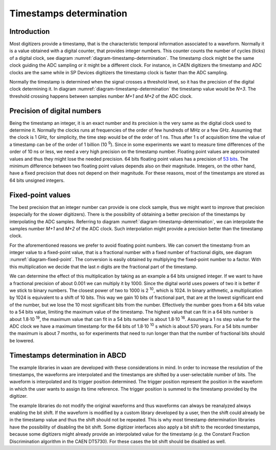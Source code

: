 .. _ch-timestamps:

========================
Timestamps determination
========================

Introduction
------------

.. code-block:: none
    :name: diagram-timestamp-determination
    :caption: Diagram of the typical determination of the timestamp in a digitizer.

                          ...  <= Waveform signal
                         .   ..
          ADC samples => X     .
                        .       ..
                        .         ..  
                       .            X..  
                       .               ...
                      .                   ..
                     .                      ..X
     Threshold => - -.- - - - - - - - - - - - -...- - - - - - - - - - - - - - -
         level      .|                            ...
                  ..                                 ...X...
      X.........X.   |                                      ......X.........X...
    --+----+----+----+----+----+----+----+----+----+----+----+----+----+----+---
      |    |    |    |    |    |    |    |    |    |    |    |    |    |    |   
      N   N+1  N+2  N+3  N+4 <= Timestamp clock ticks  ...  ...  ...  ...  ...
                     ^
                     Threshold crossing clock tick
    --+---------+---------+---------+---------+---------+---------+---------+---
      |         |         |         |         |         |         |         |
      M        M+1       M+2 <= ADC samples ticks      ...       ...       ...

Most digitizers provide a timestamp, that is the characteristic temporal information associated to a waveform.
Normally it is a value obtained with a digital counter, that provides integer numbers.
This counter counts the number of cycles (ticks) of a digital clock, see diagram :numref:`diagram-timestamp-determination`.
The timestamp clock might be the same clock guiding the ADC sampling or it might be a different clock.
For instance, in CAEN digitizers the timestamp and ADC clocks are the same while in SP Devices digitizers the timestamp clock is faster than the ADC sampling.

Normally the timestamp is determined when the signal crosses a threshold level, so it has the precision of the digital clock determining it.
In diagram :numref:`diagram-timestamp-determination` the timestamp value would be `N+3`.
The threshold crossing happens between samples number `M+1` and `M+2` of the ADC clock.

Precision of digital numbers
----------------------------

Being the timestamp an integer, it is an exact number and its precision is the very same as the digital clock used to determine it.
Normally the clocks runs at frequencies of the order of few hundreds of MHz or a few GHz.
Assuming that the clock is 1 GHz, for simplicity, the time step would be of the order of 1 ns.
Thus after 1 s of acquisition time the value of a timestamp can be of the order of 1 billion (10 :sup:`9`).
Since in some experiments we want to measure time differences of the order of 10 ns or less, we need a very high precision on the timestamp number.
Floating point values are approximated values and thus they might lose the needed precision.
64 bits floating point values has a precision of `53 bits <https://en.wikipedia.org/wiki/Floating-point_arithmetic#Range_of_floating-point_numbers>`_.
The minimum difference between two floating point values depends also on their magnitude.
Integers, on the other hand, have a fixed precision that does not depend on their magnitude.
For these reasons, most of the timestamps are stored as 64 bits unsigned integers.

Fixed-point values
------------------

.. code-block:: none
    :name: diagram-fixed-point
    :caption: Diagram of fixed-point numbers.

                                     Integer number: T = 3201942
     
                   Equivalent floating point number: T = 3.201942e6
     
                      Equivalent fixed-point number: T = 3201942.000
        (with three digits of fractional precision)
     
            Emulating fixed-point fractional number: T · 1000 = 3201942000

The best precision that an integer number can provide is one clock sample, thus we might want to improve that precision (especially for the slower digitizers).
There is the possibility of obtaining a better precision of the timestamps by interpolating the ADC samples.
Referring to diagram :numref:`diagram-timestamp-determination`, we can interpolate the samples number `M+1` and `M+2` of the ADC clock.
Such interpolation might provide a precision better than the timestamp clock.

For the aforementioned reasons we prefer to avoid floating point numbers.
We can convert the timestamp from an integer value to a fixed-point value, that is a fractional number with a fixed number of fractional digits, see diagram :numref:`diagram-fixed-point`.
The conversion is easily obtained by multiplying the fixed-point number to a factor.
With this multiplication we decide that the last `n` digits are the fractional part of the timestamp.

We can determine the effect of this multiplication by taking as an example a 64 bits unsigned integer.
If we want to have a fractional precision of about 0.001 we can multiply it by 1000.
Since the digital world uses powers of two it is better if we stick to binary numbers.
The closest power of two to 1000 is 2 :sup:`10`, which is 1024.
In binary arithmetic, a multiplication by 1024 is equivalent to a shift of 10 bits.
This way we gain 10 bits of fractional part, that are at the lowest significant end of the number, but we lose the 10 most significant bits from the number.
Effectively the number goes from a 64 bits value to a 54 bits value, limiting the maximum value of the timestamp.
The highest value that can fit in a 64 bits number is about 1.8·10 :sup:`19`, the maximum value that can fit in a 54 bits number is about 1.8·10 :sup:`16`.
Assuming a 1 ns step value for the ADC clock we have a maximum timestamp for the 64 bits of 1.8·10 :sup:`10` s which is about 570 years.
For a 54 bits number the maximum is about 7 months, so for experiments that need to run longer than that the number of fractional bits should be lowered.

Timestamps determination in ABCD
--------------------------------

The example libraries in ``waan`` are developed with these considerations in mind.
In order to increase the resolution of the timestamps, the waveforms are interpolated and the timestamps are shifted by a user-selectable number of bits.
The waveform is interpolated and its trigger position determined.
The trigger position represent the position in the waveform in which the user wants to assign its time reference.
The trigger position is summed to the timestamp provided by the digitizer.

The example libraries do not modify the original waveforms and thus waveforms can always be reanalyzed always enabling the bit shift.
If the waveform is modified by a custom library developed by a user, then the shift could already be in the timestamp value and thus the shift should not be repeated.
This is why most timestamp determination libraries have the possibility of disabling the bit shift.
Some digitizer interfaces also apply a bit shift to the recorded timestamps, because some digitizers might already provide an interpolated value for the timestamp (*e.g.* the Constant Fraction Discrimination algorithm in the CAEN DT5730).
For these cases the bit shift should be disabled as well.
